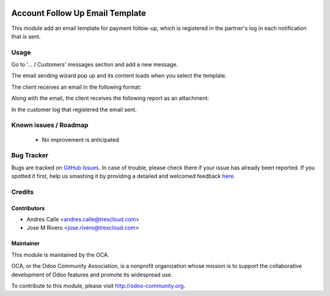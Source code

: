 .. image:: https://img.shields.io/badge/licence-LGPL--3-blue.svg
    :target: http://www.gnu.org/licenses/lgpl-3.0-standalone.html
    :alt: License: LGPL-3

=================================
Account Follow Up Email Template
=================================

This module add an email template for payment follow-up, which is registered in the partner's log in each notification that is sent.

Usage
=====

Go to '... / Customers' messages section and add a new message.

.. image:: /account_followup_email_template/static/description/followup_01.png

The email sending wizard pop up and its content loads when you select the template.

.. image:: /account_followup_email_template/static/description/followup_02.png

The client receives an email in the following format:

.. image:: /account_followup_email_template/static/description/followup_03.png

Along with the email, the client receives the following report as an attachment:

.. image:: /account_followup_email_template/static/description/followup_04.png

In the customer log that registered the email sent.

.. image:: /account_followup_email_template/static/description/followup_05.png

Known issues / Roadmap
======================

 * No improvement is anticipated


Bug Tracker
===========

Bugs are tracked on `GitHub Issues <https://github.com/OCA/account-payment/issues>`_.
In case of trouble, please check there if your issue has already been reported.
If you spotted it first, help us smashing it by providing a detailed and welcomed feedback
`here <https://github.com/OCA/account-payment/issues/new?body=module:%20auditlog%0Aversion:%208.0%0A%0A**Steps%20to%20reproduce**%0A-%20...%0A%0A**Current%20behavior**%0A%0A**Expected%20behavior**>`_.


Credits
=======

Contributors
------------

* Andres Calle <andres.calle@trescloud.com>
* Jose M Rivero <jose.rivero@trescloud.com>

Maintainer
----------

.. image:: http://odoo-community.org/logo.png
   :alt: Odoo Community Association
   :target: http://odoo-community.org

This module is maintained by the OCA.

OCA, or the Odoo Community Association, is a nonprofit organization whose mission is to support the collaborative development of Odoo features and promote its widespread use.

To contribute to this module, please visit http://odoo-community.org.
